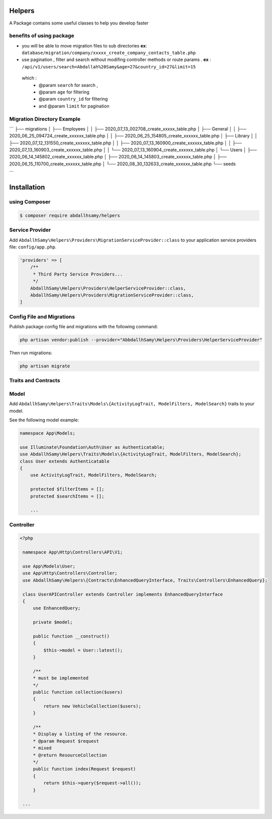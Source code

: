 Helpers
=======

A Package contains some useful classes to help you develop faster


benefits of using package
------

* you will be able to move migration files to sub directories **ex**: ``database/migration/company/xxxxx_create_company_contacts_table.php``
* use pagination , filter and search without modifing  controller methods or route params . **ex** : ``/api/v1/users/search=Abdallah%20Samy&age=27&country_id=27&limit=15``
 which :
  * @param ``search`` for search ,
  * @param ``age`` for filtering
  * @param ``country_id`` for filtering
  * and @param  ``limit`` for pagination

Migration Directory Example
--------------------------

```
├── migrations
│   ├── Employees
│   │   ├── 2020_07_13_002708_create_xxxxx_table.php
│   ├── General
│   │   ├── 2020_06_25_094724_create_xxxxxx_table.php
│   │   ├── 2020_06_25_154805_create_xxxxxx_table.php
│   ├── Library
│   │   ├── 2020_07_12_131550_create_xxxxxx_table.php
│   │   ├── 2020_07_13_160900_create_xxxxxx_table.php
│   │   ├── 2020_07_13_160903_create_xxxxxx_table.php
│   │   └── 2020_07_13_160904_create_xxxxxx_table.php
│   └── Users
│       ├── 2020_06_14_145802_create_xxxxxx_table.php
│       ├── 2020_06_14_145803_create_xxxxxx_table.php
│       ├── 2020_06_15_110700_create_xxxxxx_table.php
│       └── 2020_08_30_132633_create_xxxxxx_table.php
└── seeds

```

Installation
=====

using Composer
--------

.. code-block:: bash

    $ composer require abdallhsamy/helpers


Service Provider
----------------

Add ``AbdallhSamy\Helpers\Providers\MigrationServiceProvider::class`` to your application service providers file: ``config/app.php``.

.. code-block:: php

    'providers' => [
        /**
         * Third Party Service Providers...
         */
        AbdallhSamy\Helpers\Providers\HelperServiceProvider::class,
        AbdallhSamy\Helpers\Providers\MigrationServiceProvider::class,
    ]

Config File and Migrations
--------------------------

Publish package config file and migrations with the following command:

.. code-block:: bash

    php artisan vendor:publish --provider="AbbdallhSamy\Helpers\Providers\HelperServiceProvider"

Then run migrations:

.. code-block:: bash

    php artisan migrate


Traits and Contracts
--------------------

Model
-----

Add ``AbdallhSamy\Helpers\Traits\Models\{ActivityLogTrait, ModelFilters, ModelSearch}`` traits to your model.

See the following model example:

.. code-block:: php

    namespace App\Models;

    use Illuminate\Foundation\Auth\User as Authenticatable;
    use AbdallhSamy\Helpers\Traits\Models\{ActivityLogTrait, ModelFilters, ModelSearch};
    class User extends Authenticatable
    {
        use ActivityLogTrait, ModelFilters, ModelSearch;

        protected $filterItems = [];
        protected $searchItems = [];

        ...

Controller
---------


.. code-block:: php

   <?php

    namespace App\Http\Controllers\API\V1;

    use App\Models\User;
    use App\Http\Controllers\Controller;
    use AbdallhSamy\Helpers\{Contracts\EnhancedQueryInterface, Traits\Controllers\EnhancedQuery};

    class UserAPIController extends Controller implements EnhancedQueryInterface
    {
        use EnhancedQuery;

        private $model;

        public function __construct()
        {
            $this->model = User::latest();
        }

        /**
        * must be implemented
        */
        public function collection($users)
        {
            return new VehicleCollection($users);
        }

        /**
        * Display a listing of the resource.
        * @param Request $request
        * mixed
        * @return ResourceCollection
        */
        public function index(Request $request)
        {
            return $this->query($request->all());
        }

    ...


